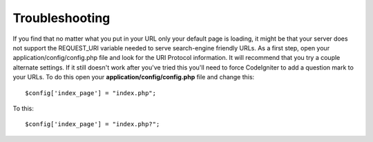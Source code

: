 ###############
Troubleshooting
###############

If you find that no matter what you put in your URL only your default
page is loading, it might be that your server does not support the
REQUEST_URI variable needed to serve search-engine friendly URLs. As a
first step, open your application/config/config.php file and look for
the URI Protocol information. It will recommend that you try a couple
alternate settings. If it still doesn't work after you've tried this
you'll need to force CodeIgniter to add a question mark to your URLs. To
do this open your **application/config/config.php** file and change this::

	$config['index_page'] = "index.php";

To this::

	$config['index_page'] = "index.php?";
